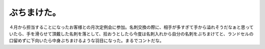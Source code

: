 ぶちまけた。
============

４月から担当することになったお客様との月次定例会に参加。名刺交換の際に、相手が多すぎて手から溢れそうだなぁと思っていたら、手を滑らせて頂戴した名刺を落として、拾おうとしたら今度は名刺入れから自分の名刺をぶちまけてと、ランドセルの口留めずに下向いたら中身ぶちまけるような羽目になった。まるでコントだな。






.. author:: default
.. categories:: error,work
.. tags::
.. comments::
